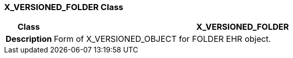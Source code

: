 === X_VERSIONED_FOLDER Class

[cols="^1,3,5"]
|===
h|*Class*
2+^h|*X_VERSIONED_FOLDER*

h|*Description*
2+a|Form of X_VERSIONED_OBJECT for FOLDER EHR object.

|===

